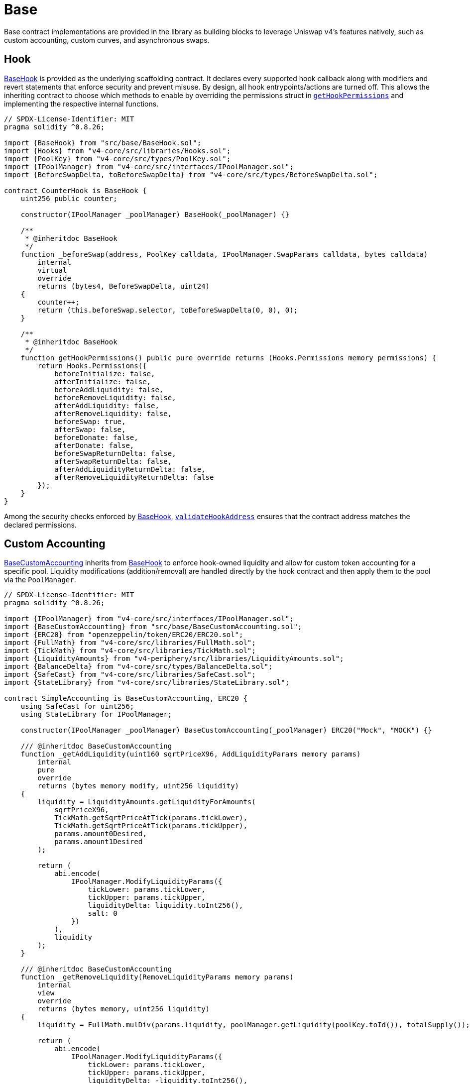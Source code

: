 = Base

Base contract implementations are provided in the library as building blocks to leverage Uniswap v4's features natively, such as custom accounting, custom curves, and asynchronous swaps.

== Hook

xref:api:base.adoc#BaseHook[BaseHook] is provided as the underlying scaffolding contract. It declares every supported hook callback along with modifiers and revert statements that enforce security and prevent misuse. By design, all hook entrypoints/actions are turned off. This allows the inheriting contract to choose which methods to enable by overriding the permissions struct in xref:api:base.adoc#BaseHook-getHookPermissions--[`getHookPermissions`] and implementing the respective internal functions.

[source,solidity]
----
// SPDX-License-Identifier: MIT
pragma solidity ^0.8.26;

import {BaseHook} from "src/base/BaseHook.sol";
import {Hooks} from "v4-core/src/libraries/Hooks.sol";
import {PoolKey} from "v4-core/src/types/PoolKey.sol";
import {IPoolManager} from "v4-core/src/interfaces/IPoolManager.sol";
import {BeforeSwapDelta, toBeforeSwapDelta} from "v4-core/src/types/BeforeSwapDelta.sol";

contract CounterHook is BaseHook {
    uint256 public counter;

    constructor(IPoolManager _poolManager) BaseHook(_poolManager) {}

    /**
     * @inheritdoc BaseHook
     */
    function _beforeSwap(address, PoolKey calldata, IPoolManager.SwapParams calldata, bytes calldata)
        internal
        virtual
        override
        returns (bytes4, BeforeSwapDelta, uint24)
    {
        counter++;
        return (this.beforeSwap.selector, toBeforeSwapDelta(0, 0), 0);
    }

    /**
     * @inheritdoc BaseHook
     */
    function getHookPermissions() public pure override returns (Hooks.Permissions memory permissions) {
        return Hooks.Permissions({
            beforeInitialize: false,
            afterInitialize: false,
            beforeAddLiquidity: false,
            beforeRemoveLiquidity: false,
            afterAddLiquidity: false,
            afterRemoveLiquidity: false,
            beforeSwap: true,
            afterSwap: false,
            beforeDonate: false,
            afterDonate: false,
            beforeSwapReturnDelta: false,
            afterSwapReturnDelta: false,
            afterAddLiquidityReturnDelta: false,
            afterRemoveLiquidityReturnDelta: false
        });
    }
}
----

Among the security checks enforced by xref:api:base.adoc#BaseHook[BaseHook], xref:api:base.adoc#BaseHook-validateHookAddress-contract-BaseHook-[`validateHookAddress`] ensures that the contract address matches the declared permissions.

== Custom Accounting

xref:api:base.adoc#BaseCustomAccounting[BaseCustomAccounting] inherits from xref:api:base.adoc#BaseHook[BaseHook] to enforce hook-owned liquidity and allow for custom token accounting for a specific pool. Liquidity modifications (addition/removal) are handled directly by the hook contract and then apply them to the pool via the `PoolManager`.

[source,solidity]
----
// SPDX-License-Identifier: MIT
pragma solidity ^0.8.26;

import {IPoolManager} from "v4-core/src/interfaces/IPoolManager.sol";
import {BaseCustomAccounting} from "src/base/BaseCustomAccounting.sol";
import {ERC20} from "openzeppelin/token/ERC20/ERC20.sol";
import {FullMath} from "v4-core/src/libraries/FullMath.sol";
import {TickMath} from "v4-core/src/libraries/TickMath.sol";
import {LiquidityAmounts} from "v4-periphery/src/libraries/LiquidityAmounts.sol";
import {BalanceDelta} from "v4-core/src/types/BalanceDelta.sol";
import {SafeCast} from "v4-core/src/libraries/SafeCast.sol";
import {StateLibrary} from "v4-core/src/libraries/StateLibrary.sol";

contract SimpleAccounting is BaseCustomAccounting, ERC20 {
    using SafeCast for uint256;
    using StateLibrary for IPoolManager;

    constructor(IPoolManager _poolManager) BaseCustomAccounting(_poolManager) ERC20("Mock", "MOCK") {}

    /// @inheritdoc BaseCustomAccounting
    function _getAddLiquidity(uint160 sqrtPriceX96, AddLiquidityParams memory params)
        internal
        pure
        override
        returns (bytes memory modify, uint256 liquidity)
    {
        liquidity = LiquidityAmounts.getLiquidityForAmounts(
            sqrtPriceX96,
            TickMath.getSqrtPriceAtTick(params.tickLower),
            TickMath.getSqrtPriceAtTick(params.tickUpper),
            params.amount0Desired,
            params.amount1Desired
        );

        return (
            abi.encode(
                IPoolManager.ModifyLiquidityParams({
                    tickLower: params.tickLower,
                    tickUpper: params.tickUpper,
                    liquidityDelta: liquidity.toInt256(),
                    salt: 0
                })
            ),
            liquidity
        );
    }

    /// @inheritdoc BaseCustomAccounting
    function _getRemoveLiquidity(RemoveLiquidityParams memory params)
        internal
        view
        override
        returns (bytes memory, uint256 liquidity)
    {
        liquidity = FullMath.mulDiv(params.liquidity, poolManager.getLiquidity(poolKey.toId()), totalSupply());

        return (
            abi.encode(
                IPoolManager.ModifyLiquidityParams({
                    tickLower: params.tickLower,
                    tickUpper: params.tickUpper,
                    liquidityDelta: -liquidity.toInt256(),
                    salt: 0
                })
            ),
            liquidity
        );
    }

    /// @inheritdoc BaseCustomAccounting
    function _mint(AddLiquidityParams memory params, BalanceDelta, uint256 liquidity) internal override {
        _mint(params.to, liquidity);
    }

    /// @inheritdoc BaseCustomAccounting
    function _burn(RemoveLiquidityParams memory, BalanceDelta, uint256 liquidity) internal override {
        _burn(msg.sender, liquidity);
    }
}
----

The inheriting contracts must implement the respective functions to calculate the liquidity modification parameters and the amount of liquidity shares to mint or burn. Additionally, the implementer must keep in mind that the hook is the sole liquidity owner and is therefore responsible for managing fees on any liquidity shares.

== Custom Curve

Building on the custom accounting foundation, xref:api:base.adoc#BaseCustomCurve[BaseCustomCurve] takes customization a step further by allowing developers to completely replace Uniswap v4's default concentrated liquidity math with their own swap logic.

By overriding the xref:api:base.adoc#BaseHook-_beforeSwap-address-struct-PoolKey-struct-IPoolManager-SwapParams-bytes-[`_beforeSwap`] function, the inheriting contract can implement its own swap logic and curves. Because the hook still owns the liquidity, it can route tokens around in ways that diverge from the standard invariant, perhaps adopting stable-swap curves, bonding curves, or other designs that better suit specialized use cases. The contract also redefines how liquidity additions and removals occur internally, but it does so in a manner that remains compatible with the rest of the Uniswap v4 engine's architecture and routers.

[source,solidity]
----
// SPDX-License-Identifier: MIT
pragma solidity ^0.8.26;

import {PoolKey} from "v4-core/src/types/PoolKey.sol";
import {IPoolManager} from "v4-core/src/interfaces/IPoolManager.sol";
import {BaseCustomCurve} from "src/base/BaseCustomCurve.sol";
import {ERC20} from "openzeppelin/token/ERC20/ERC20.sol";
import {BalanceDelta} from "v4-core/src/types/BalanceDelta.sol";

contract CustomCurve is BaseCustomCurve, ERC20 {
    constructor(IPoolManager _manager) BaseCustomCurve(_manager) ERC20("CustomCurveHook", "CCH") {}

    /// @inheritdoc BaseCustomCurve
    function _getAmountIn(AddLiquidityParams memory params)
        internal
        pure
        override
        returns (uint256 amount0, uint256 amount1, uint256 liquidity)
    {
        amount0 = params.amount0Desired;
        amount1 = params.amount1Desired;
        liquidity = (amount0 + amount1) / 2;
    }

    /// @inheritdoc BaseCustomCurve
    function _getAmountOut(RemoveLiquidityParams memory params)
        internal
        pure
        override
        returns (uint256 amount0, uint256 amount1, uint256 liquidity)
    {
        amount0 = params.liquidity / 2;
        amount1 = params.liquidity / 2;
        liquidity = params.liquidity;
    }

    function _getAmountOutFromExactInput(uint256 amountIn, Currency, Currency, bool)
        internal
        pure
        returns (uint256 amountOut)
    {
        // in constant-sum curve, tokens trade exactly 1:1
        amountOut = amountIn;
    }

    function _getAmountInForExactOutput(uint256 amountOut, Currency, Currency, bool)
        internal
        pure
        returns (uint256 amountIn)
    {
        // in constant-sum curve, tokens trade exactly 1:1
        amountIn = amountOut;
    }

    /// @inheritdoc BaseCustomCurve
    function _getUnspecifiedAmount(IPoolManager.SwapParams calldata params)
        internal
        virtual
        override
        returns (uint256 unspecifiedAmount)
    {
        bool exactInput = params.amountSpecified < 0;
        (Currency specified, Currency unspecified) = (params.zeroForOne == exactInput)
            ? (poolKey.currency0, poolKey.currency1)
            : (poolKey.currency1, poolKey.currency0);
        uint256 specifiedAmount = exactInput ? uint256(-params.amountSpecified) : uint256(params.amountSpecified);
        Currency input = exactInput ? specified : unspecified;
        Currency output = exactInput ? unspecified : specified;

        return exactInput
            ? _getAmountOutFromExactInput(specifiedAmount, input, output, params.zeroForOne)
            : _getAmountInForExactOutput(specifiedAmount, input, output, params.zeroForOne);
    }

    /// @inheritdoc BaseCustomCurve
    function _mint(AddLiquidityParams memory params, BalanceDelta, uint256 liquidity) internal override {
        _mint(params.to, liquidity);
    }

    /// @inheritdoc BaseCustomCurve
    function _burn(RemoveLiquidityParams memory, BalanceDelta, uint256 liquidity) internal override {
        _burn(msg.sender, liquidity);
    }
}
----

== Async Swap

xref:api:base.adoc#BaseAsyncSwap[BaseAsyncSwap] offers a way to skip the execution of exact-input swaps by the `PoolManager` in order to support asynchronous swaps and other cases that require non-atomic execution.

When processing exact-input swaps, the hook returns a delta that nets out the input amount to zero, then mints ERC-6909 tokens to the contract's address. This approach effectively bypasses the standard swap logic and allows the hook to manage user positions or tokens until a final settlement stage. The user's input tokens are held by the hook contract, which can later be redeemed or settled according to logic defined by the implementer.

[source,solidity]
----
// SPDX-License-Identifier: MIT
pragma solidity ^0.8.26;

import "src/base/BaseAsyncSwap.sol";
import {IPoolManager} from "v4-core/src/interfaces/IPoolManager.sol";

/**
 * @dev A hook that executes the regular swap logic for only half of the specified amount.
 */
contract MyAsyncSwap is BaseAsyncSwap {
    using CurrencySettler for Currency;
    using SafeCast for uint256;

    constructor(IPoolManager _poolManager) BaseAsyncSwap(_poolManager) {}

    /// @inheritdoc BaseAsyncSwap
    function _beforeSwap(address, PoolKey calldata key, IPoolManager.SwapParams calldata params, bytes calldata)
        internal
        virtual
        override
        returns (bytes4, BeforeSwapDelta, uint24)
    {
        bool isExactInput = params.amountSpecified < 0;

        // Async swaps are only possible on exact-input swaps, so exact-output swaps are executed by the `PoolManager` as normal
        if (isExactInput) {
            // Determine which currency is specified
            Currency specified = params.zeroForOne ? key.currency0 : key.currency1;

            // Set the amount as the half of the specified amount
            uint256 halfSpecifiedAmount = uint256(-params.amountSpecified) / 2;

            // Mint ERC-6909 claim token for the specified currency and amount
            specified.take(poolManager, address(this), halfSpecifiedAmount, true);

            // Return delta that nets out specified amount to 0.
            return (this.beforeSwap.selector, toBeforeSwapDelta(halfSpecifiedAmount.toInt128(), 0), 0);
        } else {
            return (this.beforeSwap.selector, BeforeSwapDeltaLibrary.ZERO_DELTA, 0);
        }
    }
}
----